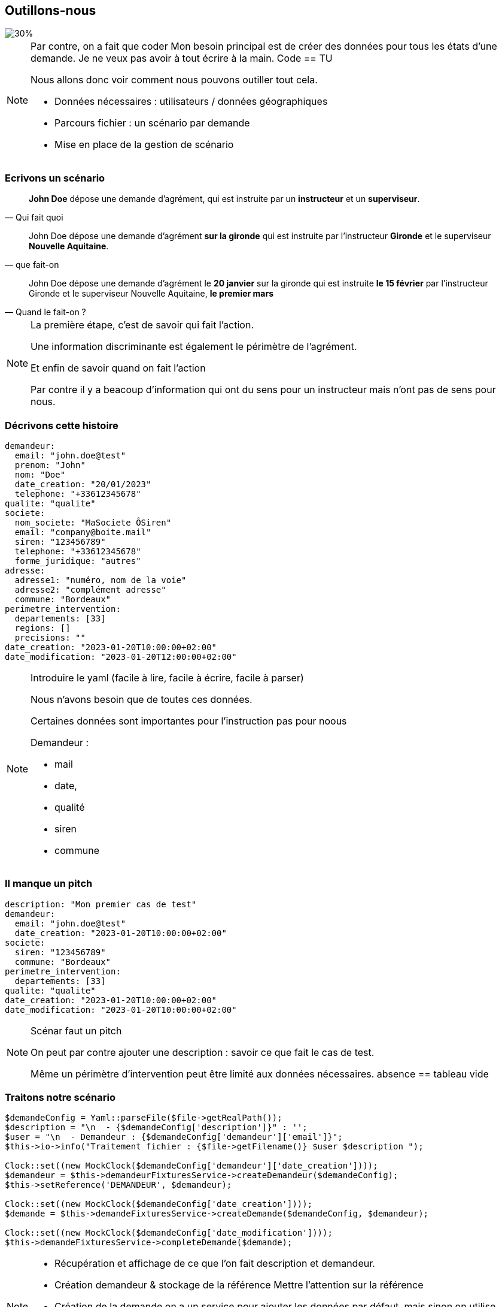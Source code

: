 == Outillons-nous

[%step]
image::images/process2.svg[30%]

[NOTE.speaker]
====
Par contre, on a fait que coder
Mon besoin principal est de créer des données pour tous les états d'une demande.
Je ne veux pas avoir à tout écrire à la main.
Code == TU

Nous allons donc voir comment nous pouvons outiller tout cela.

* Données nécessaires : utilisateurs / données géographiques
* Parcours fichier : un scénario par demande
* Mise en place de la gestion de scénario
====

=== Ecrivons un scénario

[%step]
"*John Doe* dépose une demande d'agrément, qui est instruite par un *instructeur* et un *superviseur*."
-- Qui fait quoi

[%step]
"John Doe dépose une demande d'agrément *sur la gironde* qui est instruite par l'instructeur *Gironde* et le superviseur *Nouvelle Aquitaine*."
-- que fait-on

[%step]
"John Doe dépose une demande d'agrément le *20 janvier* sur la gironde qui est instruite *le 15 février* par l'instructeur Gironde et le superviseur Nouvelle Aquitaine, *le premier mars*"
-- Quand le fait-on ?

[NOTE.speaker]
====
La première étape, c'est de savoir qui fait l'action.

Une information discriminante est également le périmètre de l'agrément.

Et enfin de savoir quand on fait l'action

Par contre il y a beacoup d'information qui ont du sens pour un instructeur mais n'ont pas de sens pour nous.
====

=== Décrivons cette histoire

[%step]
[source,yaml,highlight="1..23|2,5,7,11,17|18..21|22,23"]
----
demandeur:
  email: "john.doe@test"
  prenom: "John"
  nom: "Doe"
  date_creation: "20/01/2023"
  telephone: "+33612345678"
qualite: "qualite"
societe:
  nom_societe: "MaSociete ÔSiren"
  email: "company@boite.mail"
  siren: "123456789"
  telephone: "+33612345678"
  forme_juridique: "autres"
adresse:
  adresse1: "numéro, nom de la voie"
  adresse2: "complément adresse"
  commune: "Bordeaux"
perimetre_intervention:
  departements: [33]
  regions: []
  precisions: ""
date_creation: "2023-01-20T10:00:00+02:00"
date_modification: "2023-01-20T12:00:00+02:00"
----

[NOTE.speaker]
====

Introduire le yaml (facile à lire, facile à écrire, facile à parser)

Nous n'avons besoin que de toutes ces données.

Certaines données sont importantes pour l'instruction pas pour noous

Demandeur :

* mail
* date,
* qualité
* siren
* commune
====

=== Il manque un pitch

[source,%numlines,yaml,highlight="2..13|1|8..9|1..13"]
----
description: "Mon premier cas de test"
demandeur:
  email: "john.doe@test"
  date_creation: "2023-01-20T10:00:00+02:00"
societe:
  siren: "123456789"
  commune: "Bordeaux"
perimetre_intervention:
  departements: [33]
qualite: "qualite"
date_creation: "2023-01-20T10:00:00+02:00"
date_modification: "2023-01-20T10:00:00+02:00"
----

[NOTE.speaker]
====

Scénar faut un pitch

On peut par contre ajouter une description : savoir ce que fait le cas de test.

Même un périmètre d'intervention peut être limité aux données nécessaires. absence == tableau vide

====

=== Traitons notre scénario

[source, php,%numlines,highlight="1..4|6..8|10..14"]
----
$demandeConfig = Yaml::parseFile($file->getRealPath());
$description = "\n  - {$demandeConfig['description']}" : '';
$user = "\n  - Demandeur : {$demandeConfig['demandeur']['email']}";
$this->io->info("Traitement fichier : {$file->getFilename()} $user $description ");

Clock::set((new MockClock($demandeConfig['demandeur']['date_creation'])));
$demandeur = $this->demandeurFixturesService->createDemandeur($demandeConfig);
$this->setReference('DEMANDEUR', $demandeur);

Clock::set((new MockClock($demandeConfig['date_creation'])));
$demande = $this->demandeFixturesService->createDemande($demandeConfig, $demandeur);

Clock::set((new MockClock($demandeConfig['date_modification'])));
$this->demandeFixturesService->completeDemande($demande);
----

[NOTE.speaker]
====

* Récupération et affichage de ce que l'on fait description et demandeur.
* Création demandeur & stockage de la référence Mettre l'attention sur la référence
* Création de la demande on a un service pour ajouter les données par défaut, mais sinon on utilise l'appli
* L'étape de completude sert à ajouter tous les fichiers nécessaires à la demande.

====

[%notitle]
=== Action!

[source.yaml,%numlines,highlight="1|2..5|6..9|10,11|6..11|13..17|19..23,25..27"]
----
actions:
  -
    user: DEMANDEUR
    action: DEPOSER
    date: '2024-01-14T10:00:00+02:00'
  -
    user: SUPERVISEUR_75
    action: AFFECTER_INSTRUCTEUR
    date: '2024-01-16T08:00:00+02:00'
    payload:
      instructeur: 'INSTRUCTEUR_33'
  -
    user: INSTRUCTEUR_33
    action: DEMANDER_COMPLEMENT
    date: '2024-01-18T18:00:00+02:00'
    payload:
      commentaire: 'Demande de complément'
  -
    user: DEMANDEUR
    action: AJOUT_FICHIER
    date: '2024-01-25T10:00:00+02:00'
    payload:
      file_name: 'complement_pj1.pdf'
  -
    user: DEMANDEUR
    action: DONNER_COMPLEMENT
    date: '2024-01-25T10:15   :00+02:00'
----

[NOTE.speaker]
====

* Depose
* affectation + instructeur
* Demande de complément
* Ajout de fichier & donner complément

====

=== Gestion des actions

[source,php,%numlines,highlight="1..3|4..9|1..11"]
----
public function parcoursAction(array $demandeConfig, Demande $demande): void
{
    foreach ($demandeConfig['actions'] as $action) {
        $user = $action['user'];
        match ($action['action']) {
            'depose' => $this->demandeService->depose($user, $demande),
            'affecte' => $this->demandeService->affecte($user, $demande, $action['payload']),
            'complete' => $this->demandeService->complete($user, $demande),
        };
    }
}
----

[%notitle]
=== Schema

image::images/process.svg[process,90%]

[NOTE.speaker]
====
Nous pouvons donc simplement écrire des scénarios pour tous les états d'une demande.
====

[%notitle]
=== Gestion scénario

image::images/process_final.svg[process_final,85%]

[NOTE.speaker]
====
* Contrôle des données
* L'application sait quand c'est faux.
* Création d'un scénario par défaut
====


[%notitle]
=== scenario_par_defaut

[source,yaml,%numlines,highlight="1..28|1,3,6,15,21,23..28"]
----
description: '<a_modifier>'
demandeur:
  email: "<a_modifier>"
  prenom: "Prénom Test"
  nom: "Nom Test"
  date_creation: "<a_modifier>"
  telephone: "+33612345678"
signataire:
  nom: "Nom Signataire"
  prenom: "Prénom Signataire"
  qualite: "signataireQuality"
societe:
  nom_societe: "MaSociete ÔSiren"
  email: "company@boite.mail"
  siren: "<a_modifier>"
  telephone: "+33612345678"
  forme_juridique: "autres"
adresse:
  adresse1: "numéro, nom de la voie"
  adresse2: "complément adresse"
  commune: "<a_modifier>"
perimetre_intervention:
  departements: "<a_modifier>"
  regions: "<a_modifier>"
  precisions: "<a_modifier>"
qualite: "<a_modifier>"
date_modification: "<a_modifier>"
date_creation: "<a_modifier>"
----

[NOTE.speaker]
====

* Valider les données obligatoires absence = erreur
* Remplir les données non saisies

====
